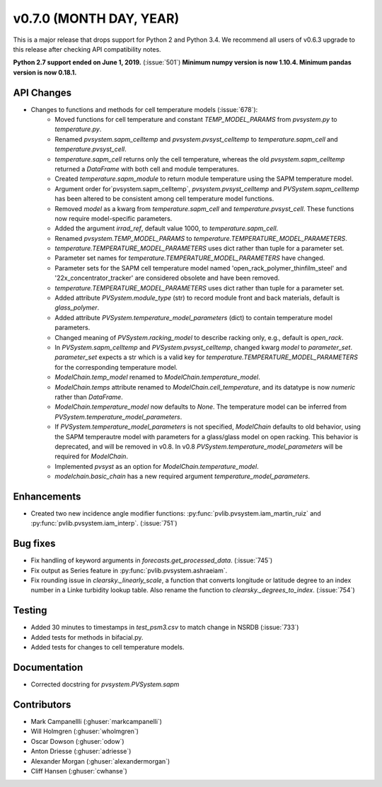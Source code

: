 .. _whatsnew_0700:

v0.7.0 (MONTH DAY, YEAR)
------------------------

This is a major release that drops support for Python 2 and Python 3.4. We
recommend all users of v0.6.3 upgrade to this release after checking API
compatibility notes.

**Python 2.7 support ended on June 1, 2019.** (:issue:`501`)
**Minimum numpy version is now 1.10.4. Minimum pandas version is now 0.18.1.**

API Changes
~~~~~~~~~~~
* Changes to functions and methods for cell temperature models (:issue:`678`):
    - Moved functions for cell temperature and constant
      `TEMP_MODEL_PARAMS` from `pvsystem.py` to `temperature.py`.
    - Renamed `pvsystem.sapm_celltemp` and `pvsystem.pvsyst_celltemp`
      to `temperature.sapm_cell` and `temperature.pvsyst_cell`.
    - `temperature.sapm_cell` returns only the cell temperature, whereas the old `pvsystem.sapm_celltemp` returned a `DataFrame` with both cell and module temperatures.
    - Created `temperature.sapm_module` to return module temperature using the SAPM temperature model.
    - Argument order for`pvsystem.sapm_celltemp`,
      `pvsystem.pvsyst_celltemp` and `PVSystem.sapm_celltemp` has
      been altered to be consistent among cell temperature model
      functions.
    - Removed `model` as a kwarg from `temperature.sapm_cell` and
      `temperature.pvsyst_cell`. These functions now require model-specific parameters.
    - Added the argument `irrad_ref`, default value 1000, to `temperature.sapm_cell`.
    - Renamed `pvsystem.TEMP_MODEL_PARAMS` to `temperature.TEMPERATURE_MODEL_PARAMETERS`.
    - `temperature.TEMPERATURE_MODEL_PARAMETERS` uses dict rather than
      tuple for a parameter set.
    - Parameter set names for `temperature.TEMPERATURE_MODEL_PARAMETERS` have changed.
    - Parameter sets for the SAPM cell temperature model named
      'open_rack_polymer_thinfilm_steel' and '22x_concentrator_tracker'
      are considered obsolete and have been removed.
    - `temperature.TEMPERATURE_MODEL_PARAMETERS` uses dict rather than tuple for a parameter set.
    - Added attribute `PVSystem.module_type` (str) to record module
      front and back materials, default is `glass_polymer`.
    - Added attribute `PVSystem.temperature_model_parameters` (dict)
      to contain temperature model parameters.
    - Changed meaning of `PVSystem.racking_model` to describe racking
      only, e.g., default is `open_rack`.
    - In `PVSystem.sapm_celltemp` and `PVSystem.pvsyst_celltemp`,
      changed kwarg `model` to `parameter_set`. `parameter_set` expects
      a str which is a valid key for
      `temperature.TEMPERATURE_MODEL_PARAMETERS` for the corresponding
      temperature model.
    - `ModelChain.temp_model` renamed to `ModelChain.temperature_model`.
    - `ModelChain.temps` attribute renamed to `ModelChain.cell_temperature`, and its datatype is now `numeric` rather than `DataFrame`.
    - `ModelChain.temperature_model` now defaults to `None`. The temperature
      model can be inferred from `PVSystem.temperature_model_parameters`.
    - If `PVSystem.temperature_model_parameters` is not specified, `ModelChain` defaults to old behavior, using the SAPM temperautre model with parameters for a glass/glass model on open racking. This behavior is deprecated, and will be removed in v0.8. In v0.8 `PVSystem.temperature_model_parameters` will be required for `ModelChain`.
    - Implemented `pvsyst` as an option for `ModelChain.temperature_model`.
    - `modelchain.basic_chain` has a new required argument
      `temperature_model_parameters`.


Enhancements
~~~~~~~~~~~~
* Created two new incidence angle modifier functions: :py:func:`pvlib.pvsystem.iam_martin_ruiz`
  and :py:func:`pvlib.pvsystem.iam_interp`. (:issue:`751`)

Bug fixes
~~~~~~~~~
* Fix handling of keyword arguments in `forecasts.get_processed_data`.
  (:issue:`745`)
* Fix output as Series feature in :py:func:`pvlib.pvsystem.ashraeiam`.
* Fix rounding issue in `clearsky._linearly_scale`, a function that converts
  longitude or latitude degree to an index number in a Linke turbidity lookup
  table. Also rename the function to `clearsky._degrees_to_index`.
  (:issue:`754`)

Testing
~~~~~~~
* Added 30 minutes to timestamps in `test_psm3.csv` to match change
  in NSRDB (:issue:`733`)
* Added tests for methods in bifacial.py.
* Added tests for changes to cell temperature models.

Documentation
~~~~~~~~~~~~~
* Corrected docstring for `pvsystem.PVSystem.sapm`

Contributors
~~~~~~~~~~~~
* Mark Campanellli (:ghuser:`markcampanelli`)
* Will Holmgren (:ghuser:`wholmgren`)
* Oscar Dowson (:ghuser:`odow`)
* Anton Driesse (:ghuser:`adriesse`)
* Alexander Morgan (:ghuser:`alexandermorgan`)
* Cliff Hansen (:ghuser:`cwhanse`)
